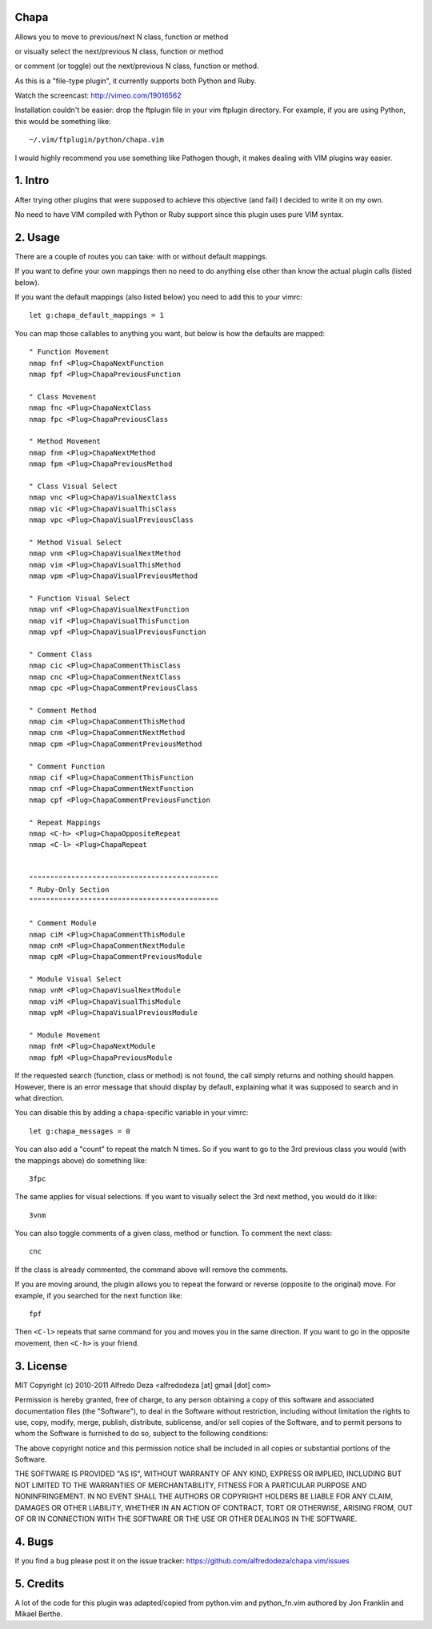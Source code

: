 Chapa
=====
Allows you to move to previous/next N class, function or method 

or visually select the next/previous N class, function or method 

or comment (or toggle) out the next/previous N class, function or method.

As this is a "file-type plugin", it currently supports both Python and Ruby.

Watch the screencast: http://vimeo.com/19016562

Installation couldn't be easier: drop the ftplugin file in your vim ftplugin 
directory. For example, if you are using Python, this would be something like::

    ~/.vim/ftplugin/python/chapa.vim

I would highly recommend you use something like Pathogen though, it 
makes dealing with VIM plugins way easier.

1. Intro                                 
==============================================================================

After trying other plugins that were supposed to achieve this objective (and 
fail) I decided to write it on my own.  

No need to have VIM compiled with Python or Ruby support since this plugin uses 
pure VIM syntax.

2. Usage                                
==============================================================================

There are a couple of routes you can take: with or without default mappings.

If you want to define your own mappings then no need to do anything else other 
than know the actual plugin calls (listed below).

If you want the default mappings (also listed below) you need to add this to 
your vimrc::

    let g:chapa_default_mappings = 1

You can map those callables to anything you want, but below is how the 
defaults are mapped::

    " Function Movement
    nmap fnf <Plug>ChapaNextFunction
    nmap fpf <Plug>ChapaPreviousFunction

    " Class Movement
    nmap fnc <Plug>ChapaNextClass
    nmap fpc <Plug>ChapaPreviousClass

    " Method Movement
    nmap fnm <Plug>ChapaNextMethod
    nmap fpm <Plug>ChapaPreviousMethod

    " Class Visual Select 
    nmap vnc <Plug>ChapaVisualNextClass
    nmap vic <Plug>ChapaVisualThisClass 
    nmap vpc <Plug>ChapaVisualPreviousClass

    " Method Visual Select
    nmap vnm <Plug>ChapaVisualNextMethod
    nmap vim <Plug>ChapaVisualThisMethod
    nmap vpm <Plug>ChapaVisualPreviousMethod

    " Function Visual Select
    nmap vnf <Plug>ChapaVisualNextFunction
    nmap vif <Plug>ChapaVisualThisFunction
    nmap vpf <Plug>ChapaVisualPreviousFunction

    " Comment Class
    nmap cic <Plug>ChapaCommentThisClass
    nmap cnc <Plug>ChapaCommentNextClass
    nmap cpc <Plug>ChapaCommentPreviousClass

    " Comment Method 
    nmap cim <Plug>ChapaCommentThisMethod 
    nmap cnm <Plug>ChapaCommentNextMethod 
    nmap cpm <Plug>ChapaCommentPreviousMethod 

    " Comment Function 
    nmap cif <Plug>ChapaCommentThisFunction
    nmap cnf <Plug>ChapaCommentNextFunction
    nmap cpf <Plug>ChapaCommentPreviousFunction

    " Repeat Mappings
    nmap <C-h> <Plug>ChapaOppositeRepeat
    nmap <C-l> <Plug>ChapaRepeat


    """""""""""""""""""""""""""""""""""""""""""""
    " Ruby-Only Section
    """""""""""""""""""""""""""""""""""""""""""""

    " Comment Module 
    nmap ciM <Plug>ChapaCommentThisModule
    nmap cnM <Plug>ChapaCommentNextModule
    nmap cpM <Plug>ChapaCommentPreviousModule

    " Module Visual Select
    nmap vnM <Plug>ChapaVisualNextModule
    nmap viM <Plug>ChapaVisualThisModule
    nmap vpM <Plug>ChapaVisualPreviousModule

    " Module Movement
    nmap fnM <Plug>ChapaNextModule
    nmap fpM <Plug>ChapaPreviousModule

If the requested search (function, class or method) is not found, the call simply 
returns and nothing should happen. However, there is an error message that should 
display by default, explaining what it was supposed to search and in what 
direction.

You can disable this by adding a chapa-specific variable in your vimrc::

  let g:chapa_messages = 0

You can also add a "count" to repeat the match N times. So if you want to go 
to the 3rd previous class you would (with the mappings above) do something like::

  3fpc

The same applies for visual selections. If you want to visually select the 3rd
next method, you would do it like::

  3vnm

You can also toggle comments of a given class, method or function. To comment
the next class::

  cnc 

If the class is already commented, the command above will remove the comments.

If you are moving around, the plugin allows you to repeat the forward or
reverse (opposite to the original) move. For example, if you searched for the 
next function like::

   fpf 

Then ``<C-l>`` repeats that same command for you and moves you in the same 
direction. If you want to go in the opposite movement, then ``<C-h>`` is your
friend.


3. License                             
==============================================================================

MIT
Copyright (c) 2010-2011 Alfredo Deza <alfredodeza [at] gmail [dot] com>

Permission is hereby granted, free of charge, to any person obtaining a copy
of this software and associated documentation files (the "Software"), to deal
in the Software without restriction, including without limitation the rights
to use, copy, modify, merge, publish, distribute, sublicense, and/or sell
copies of the Software, and to permit persons to whom the Software is
furnished to do so, subject to the following conditions:

The above copyright notice and this permission notice shall be included in
all copies or substantial portions of the Software.

THE SOFTWARE IS PROVIDED "AS IS", WITHOUT WARRANTY OF ANY KIND, EXPRESS OR
IMPLIED, INCLUDING BUT NOT LIMITED TO THE WARRANTIES OF MERCHANTABILITY,
FITNESS FOR A PARTICULAR PURPOSE AND NONINFRINGEMENT. IN NO EVENT SHALL THE
AUTHORS OR COPYRIGHT HOLDERS BE LIABLE FOR ANY CLAIM, DAMAGES OR OTHER
LIABILITY, WHETHER IN AN ACTION OF CONTRACT, TORT OR OTHERWISE, ARISING FROM,
OUT OF OR IN CONNECTION WITH THE SOFTWARE OR THE USE OR OTHER DEALINGS IN
THE SOFTWARE.

4. Bugs                               
==============================================================================

If you find a bug please post it on the issue tracker:
https://github.com/alfredodeza/chapa.vim/issues

5. Credits                           
==============================================================================

A lot of the code for this plugin was adapted/copied from python.vim 
and python_fn.vim authored by Jon Franklin and Mikael Berthe. 

